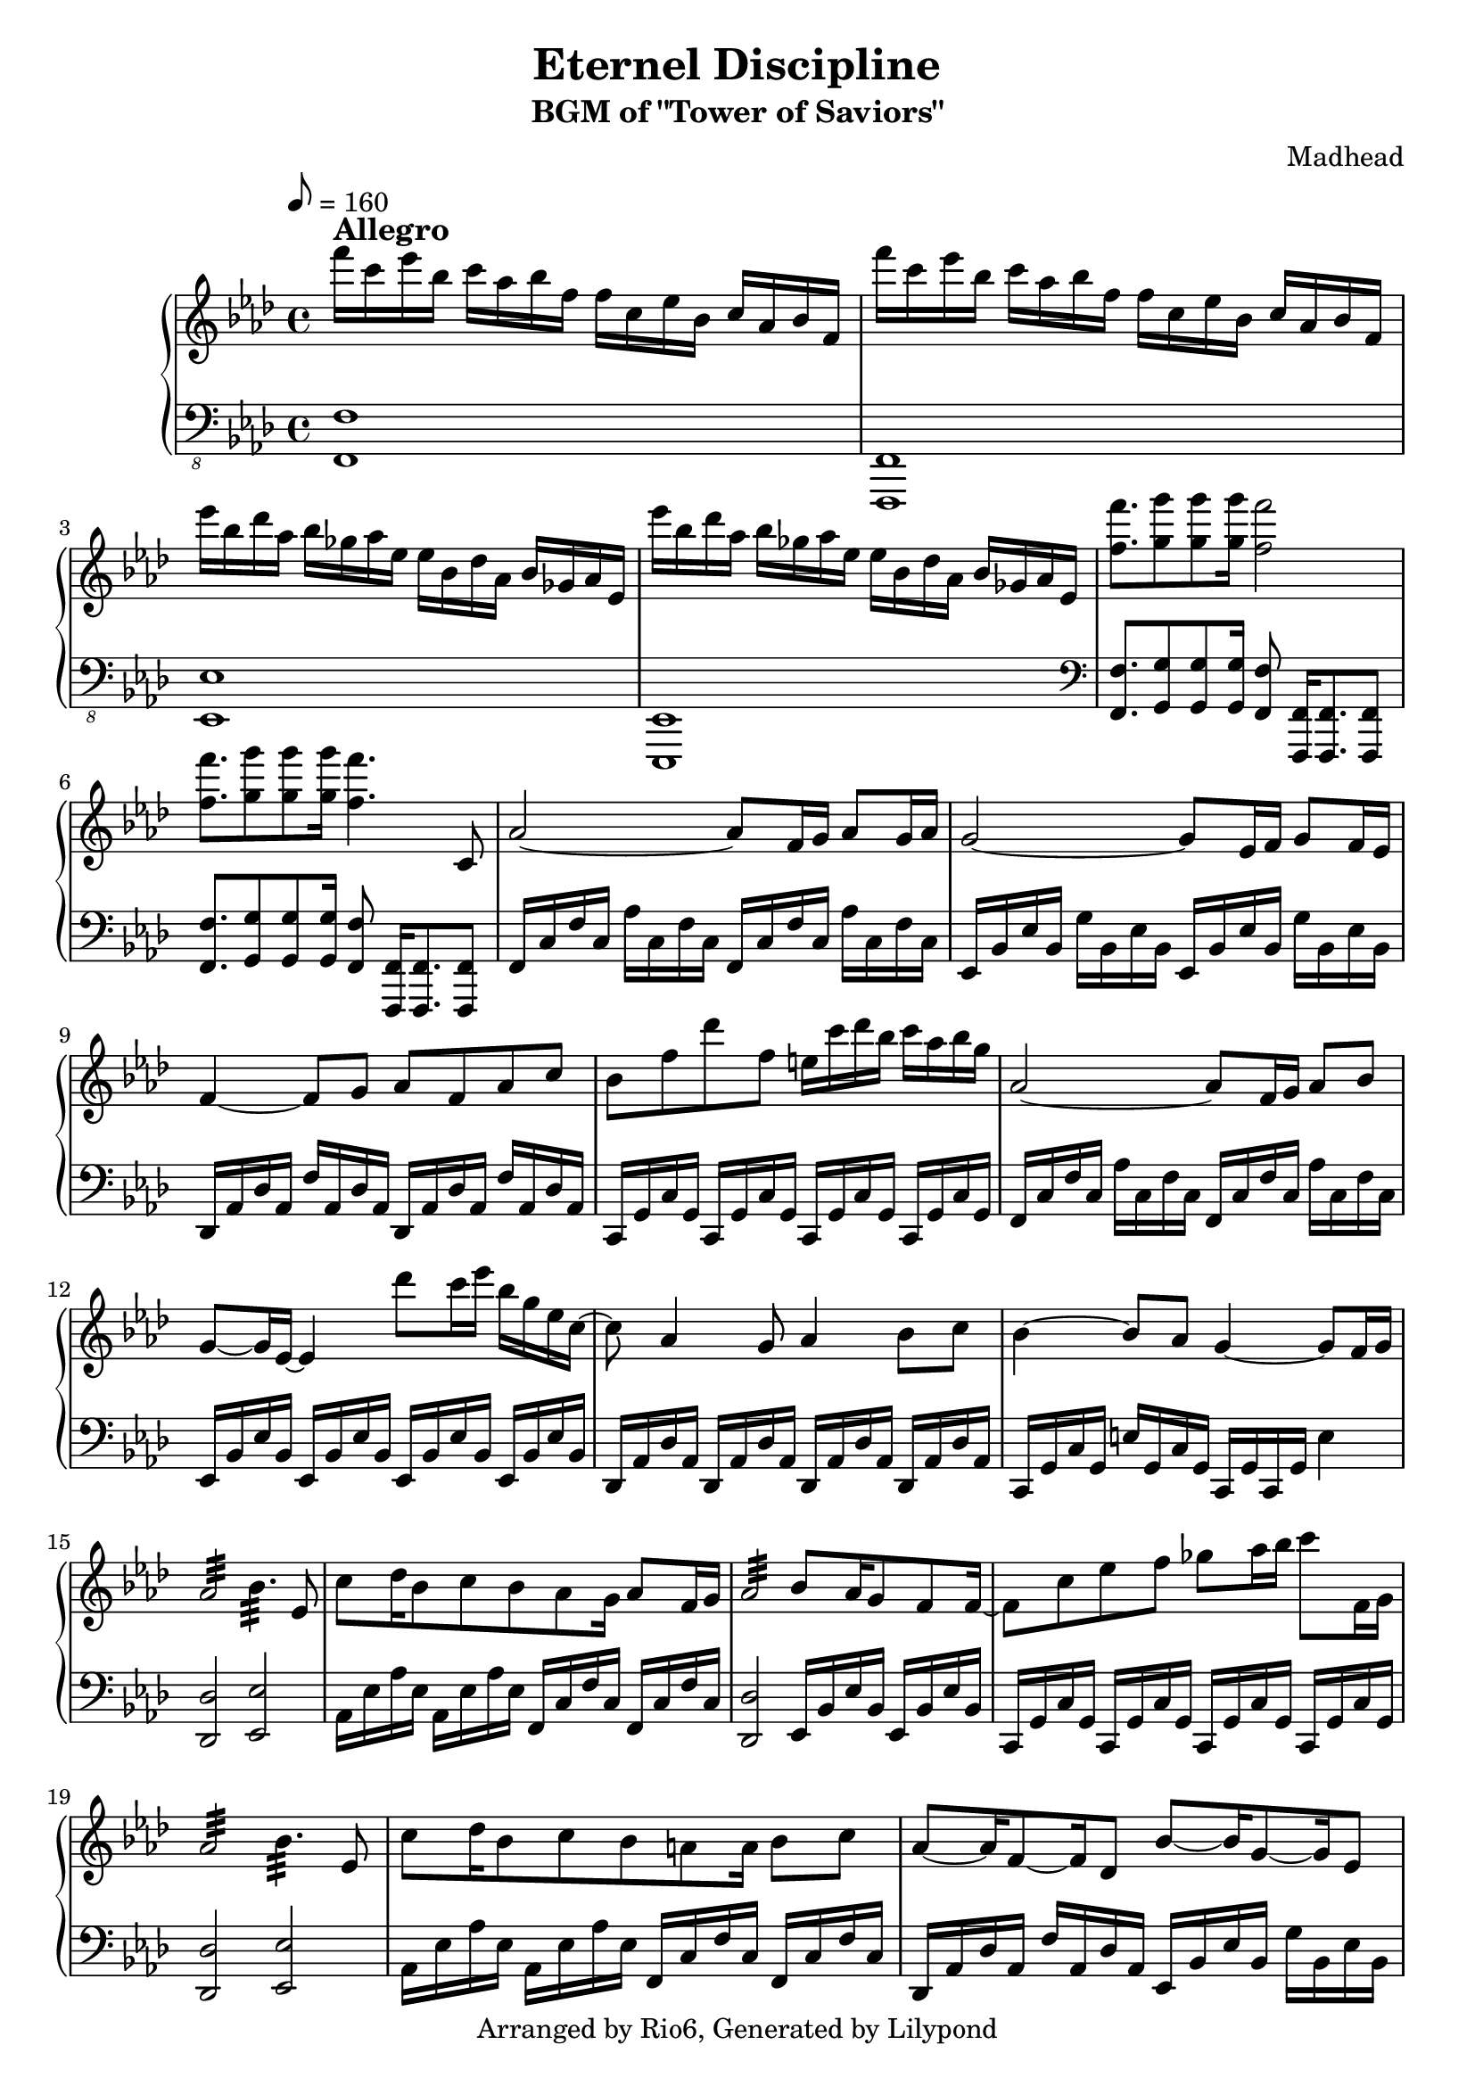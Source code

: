 \version "2.18.2"

\header {
    title = "Eternel Discipline"
        subtitle = "BGM of \"Tower of Saviors\""
        composer = "Madhead"
        copyright = "Arranged by Rio6, Generated by Lilypond"
        tagline = \copyright
}

speed = \markup { \bold \large Allegro }

fn = \absolute {f,16 c f c aes c f c}

eesj = \absolute {ees,16 bes, ees bes, g bes, ees bes,}
fj = \transpose ees f \eesj
desj = \transpose ees des \eesj
cj = \transpose ees c \eesj 

fs = \absolute {f,16 c f c f, c f c}
eess = \transpose f ees \fs
dess = \transpose f des \fs
cs = \transpose f c \fs
aess = \transpose f aes \fs

\new PianoStaff <<
\new Staff {
    \key f \minor
        \tempo 8 = 160
        \relative f''' {
            f16^\speed c ees bes c aes bes f f c ees bes c aes bes f |
                f'' c ees bes c aes bes f f c ees bes c aes bes f |
                ees'' bes des aes bes ges aes ees ees bes des aes bes ges aes ees |
                ees'' bes des aes bes ges aes ees ees bes des aes bes ges aes ees |
                <f'' f,>8. <g g,>8 <g g,> <g g,>16 <f f,>2
                <f f,>8. <g g,>8 <g g,> <g g,>16 <f f,>4. c,,8 |
                aes'2~ aes8 f16 g aes8 g16 aes |
                g2~ g8 ees16 f g8 f16 ees |
                f4~ f8 g aes f aes c |
                bes f' des' f, e16 c' des bes c aes bes g |
                aes,2~ aes8 f16 g aes8 bes |
                g8~ g16 ees16~ ees4 des''8 c16 ees bes g ees c~
                c8 aes4 g8 aes4 bes8 c |
                bes4~ bes8 aes g4~ g8 f16 g |
                aes2:32 bes4.:32 ees,8 |
                c'8 des16 bes8 c bes aes g16 aes8 f16 g |
                aes2:32 bes8 aes16 g8 f8 f16~ |
                f8 c' ees f ges aes16 bes16 c8 f,,16 g |
                aes2:32 bes4.:32 ees,8 |
                c'8 des16 bes8 c bes a a16 bes8 c
                aes8~ aes16 f8~ f16 des8 bes'8~ bes16 g8~ g16 ees8 |
                g8~ g16 bes8~ bes16 g8 a4~ a8 f16 g |
                aes8~ aes16 f8~ f16 des8 bes'~ bes16 g8~ g16 bes8 |
                a1 |
                f8~ f16 g aes f c'8 c16 des bes c bes aes g8 |
                f8~ f16 g aes f c' f, c' des bes c bes aes g8 |
                f8~ f16 g aes f c'8 c16 des bes c bes aes g8 |
                f8 f' ees16 des c des c bes c bes aes8 g
                gis8~ gis16 ais b gis dis'8 dis16 e cis dis cis b ais8
                gis8~ gis16 ais b gis dis' gis, dis' e cis dis cis b ais8 |
                f4 g aes c8 bes
                f''8 c ees bes c16 aes bes g aes8 f8
                \bar "|."
        }
}
\new Staff {
    \clef bass
        \key f \minor
        \relative f,, {
            \clef "bass_8"
                <f f'>1 | <f f,> |
                <ees' ees,> | <ees, ees,> |
                \clef "bass"
                <f'' f,>8. <g g,>8 <g g,> <g g,>16 <f f,>8 <f, f,>16 [<f f,>8. <f f,>8] |
                <f' f,>8. <g g,>8 <g g,> <g g,>16 <f f,>8 <f, f,>16 [<f f,>8. <f f,>8] |
                \fn \fn |
                \eesj \eesj |
                \desj \desj |
                \cs \cs |
                \fn \fn |
                \eess \eess |
                \dess \dess |
                \cj c16 g' c, g' e'4 |
                <des des,>2 <ees ees,> |
                \aess \fs
                <des des,>2 \eess |
                \cs \cs |
                <des des,>2 <ees ees,> |
                \aess \fs |
                \desj \eesj |
                \fj f,16 c' f c a'4
                <des, des,>2 <ees ees,> |
                <f f,>1 |
                <f c f,>1 |
                <f c f,>1 |
                <f c f,>1 |
                <f c f,>1 |
                <gis dis gis,>1 |
                <gis dis gis,>1 |
                \fs \fs |
                f16 c f c f c f c f c f c f4
        }
}
>>
